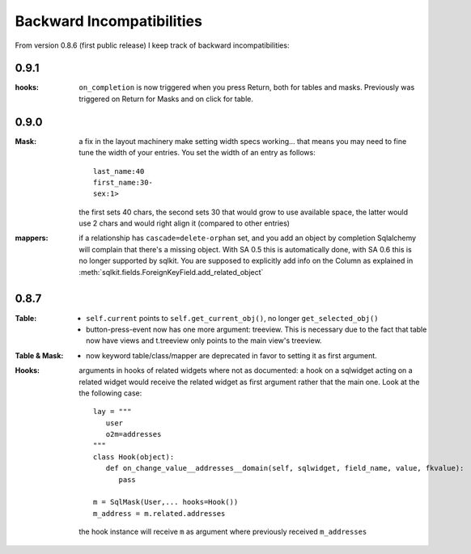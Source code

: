 .. _backward_incompatibilities:

=================================
Backward Incompatibilities
=================================


From version 0.8.6 (first public release) I keep track of backward
incompatibilities:

0.9.1
=====

:hooks: ``on_completion`` is now triggered when you press Return, both for
        tables and masks. Previously was triggered on Return for Masks
        and on click for table.

0.9.0
=====
:Mask: a fix in the layout machinery make setting width specs
       working... that means you may need to fine tune the width of your
       entries. You set the width of an entry as follows::

          last_name:40
	  first_name:30-
	  sex:1>

       the first sets 40 chars, the second sets 30 that would grow to use
       available space, the latter would use 2 chars and would right align
       it (compared to other entries)

:mappers: if a relationship has ``cascade=delete-orphan`` set, and you add
       an object by completion Sqlalchemy will complain that there's a
       missing object. With SA 0.5 this is automatically done, with SA 0.6
       this is no longer supported by sqlkit. You are supposed to
       explicitly add info on the Column as explained in 
       :meth:`sqlkit.fields.ForeignKeyField.add_related_object`


0.8.7
=====

:Table:
  
  *  ``self.current`` points to ``self.get_current_obj()``, no longer
     ``get_selected_obj()``

  *  button-press-event now has one more argument: treeview. This is
     necessary due to the fact that table now have views and t.treeview only
     points to the main view's treeview.

:Table & Mask:

  * now keyword table/class/mapper are deprecated in favor to setting it
    as first argument.

:Hooks: 

   arguments in hooks of related widgets where not as documented: a hook on
   a sqlwidget acting on a related  widget would receive the related widget
   as first argument rather that the main one. Look at the the following case::
   
     lay = """
	user
	o2m=addresses
     """
     class Hook(object):
	def on_change_value__addresses__domain(self, sqlwidget, field_name, value, fkvalue):
	   pass

     m = SqlMask(User,... hooks=Hook())
     m_address = m.related.addresses
     
   the hook instance will receive ``m`` as argument where previously
   received ``m_addresses``


